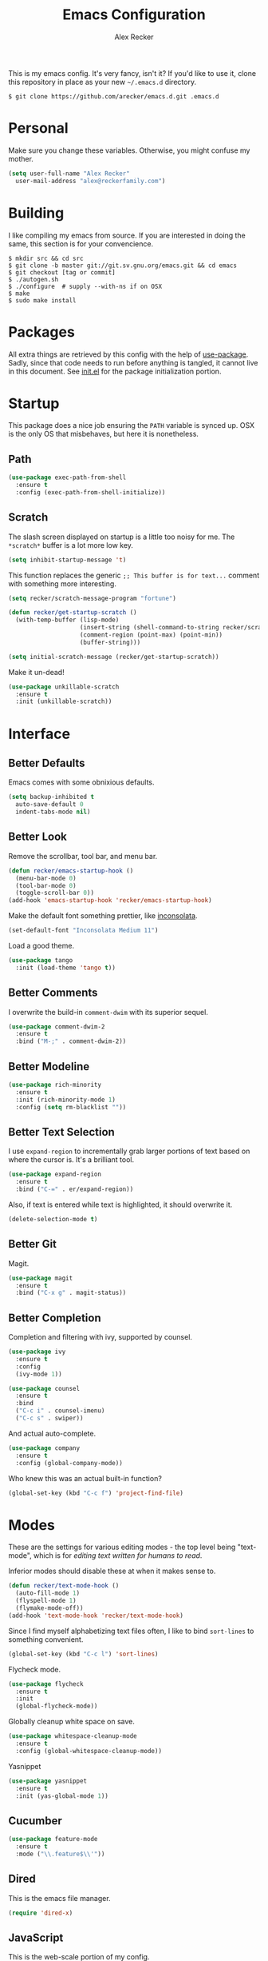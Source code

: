 #+TITLE: Emacs Configuration
#+AUTHOR: Alex Recker

This is my emacs config.  It's very fancy, isn't it?  If you'd like to
use it, clone this repository in place as your new =~/.emacs.d=
directory.

#+BEGIN_EXAMPLE
  $ git clone https://github.com/arecker/emacs.d.git .emacs.d
#+END_EXAMPLE

* Personal
  
Make sure you change these variables.  Otherwise, you might confuse my
mother.
  
#+BEGIN_SRC emacs-lisp
  (setq user-full-name "Alex Recker"
	user-mail-address "alex@reckerfamily.com")
#+END_SRC

* Building

I like compiling my emacs from source.  If you are interested in doing
the same, this section is for your convencience.

#+BEGIN_EXAMPLE
  $ mkdir src && cd src
  $ git clone -b master git://git.sv.gnu.org/emacs.git && cd emacs
  $ git checkout [tag or commit]
  $ ./autogen.sh
  $ ./configure  # supply --with-ns if on OSX
  $ make
  $ sudo make install
#+END_EXAMPLE

* Packages

All extra things are retrieved by this config with the help of
[[https://github.com/jwiegley/use-package][use-package]].  Sadly, since that code needs to run before anything is
tangled, it cannot live in this document.  See [[file:init.el][init.el]] for the package
initialization portion.

* Startup

This package does a nice job ensuring the =PATH= variable is synced
up.  OSX is the only OS that misbehaves, but here it is nonetheless.

** Path

#+BEGIN_SRC emacs-lisp
  (use-package exec-path-from-shell
    :ensure t
    :config (exec-path-from-shell-initialize))
#+END_SRC

** Scratch

The slash screen displayed on startup is a little too noisy for me.
The =*scratch*= buffer is a lot more low key.

#+BEGIN_SRC emacs-lisp
  (setq inhibit-startup-message 't)
#+END_SRC

This function replaces the generic =;; This buffer is for text...=
comment with something more interesting.

#+BEGIN_SRC emacs-lisp
  (setq recker/scratch-message-program "fortune")

  (defun recker/get-startup-scratch ()
    (with-temp-buffer (lisp-mode)
                      (insert-string (shell-command-to-string recker/scratch-message-program))
                      (comment-region (point-max) (point-min))
                      (buffer-string)))

  (setq initial-scratch-message (recker/get-startup-scratch))
#+END_SRC

Make it un-dead!

#+BEGIN_SRC emacs-lisp
  (use-package unkillable-scratch
    :ensure t
    :init (unkillable-scratch))
#+END_SRC

* Interface

** Better Defaults
   
Emacs comes with some obnixious defaults.

#+BEGIN_SRC emacs-lisp
  (setq backup-inhibited t
	auto-save-default 0
	indent-tabs-mode nil)
#+END_SRC

** Better Look

Remove the scrollbar, tool bar, and menu bar.

#+BEGIN_SRC emacs-lisp
  (defun recker/emacs-startup-hook ()
    (menu-bar-mode 0)
    (tool-bar-mode 0)
    (toggle-scroll-bar 0))
  (add-hook 'emacs-startup-hook 'recker/emacs-startup-hook)
#+END_SRC

Make the default font something prettier, like [[http://levien.com/type/myfonts/inconsolata.html][inconsolata]].

#+BEGIN_SRC emacs-lisp
  (set-default-font "Inconsolata Medium 11")
#+END_SRC

Load a good theme.

#+BEGIN_SRC emacs-lisp
  (use-package tango
    :init (load-theme 'tango t))
#+END_SRC

** Better Comments

I overwrite the build-in =comment-dwim= with its superior sequel.

#+BEGIN_SRC emacs-lisp
  (use-package comment-dwim-2
    :ensure t
    :bind ("M-;" . comment-dwim-2))
#+END_SRC

** Better Modeline

#+BEGIN_SRC emacs-lisp
  (use-package rich-minority
    :ensure t
    :init (rich-minority-mode 1)
    :config (setq rm-blacklist ""))
#+END_SRC

** Better Text Selection

I use =expand-region= to incrementally grab larger portions of text
based on where the cursor is.  It's a brilliant tool.

#+BEGIN_SRC emacs-lisp
  (use-package expand-region
    :ensure t
    :bind ("C-=" . er/expand-region))
#+END_SRC

Also, if text is entered while text is highlighted, it should
overwrite it.

#+BEGIN_SRC emacs-lisp
  (delete-selection-mode t)
#+END_SRC

** Better Git

Magit.

#+BEGIN_SRC emacs-lisp
  (use-package magit
    :ensure t
    :bind ("C-x g" . magit-status))
#+END_SRC

** Better Completion

Completion and filtering with ivy, supported by counsel.

#+BEGIN_SRC emacs-lisp
  (use-package ivy
    :ensure t
    :config
    (ivy-mode 1))

  (use-package counsel
    :ensure t
    :bind
    ("C-c i" . counsel-imenu)
    ("C-c s" . swiper))
#+END_SRC

And actual auto-complete.

#+BEGIN_SRC emacs-lisp
  (use-package company
    :ensure t
    :config (global-company-mode))
#+END_SRC

Who knew this was an actual built-in function?

#+BEGIN_SRC emacs-lisp
  (global-set-key (kbd "C-c f") 'project-find-file)
#+END_SRC

* Modes

These are the settings for various editing modes - the top level being
"text-mode", which is for /editing text written for humans to read/.

Inferior modes should disable these at when it makes sense to.

#+BEGIN_SRC emacs-lisp
  (defun recker/text-mode-hook ()
    (auto-fill-mode 1)
    (flyspell-mode 1)
    (flymake-mode-off))
  (add-hook 'text-mode-hook 'recker/text-mode-hook)
#+END_SRC

Since I find myself alphabetizing text files often, I like to bind
=sort-lines= to something convenient.

#+BEGIN_SRC emacs-lisp
  (global-set-key (kbd "C-c l") 'sort-lines)
#+END_SRC

Flycheck mode.

#+BEGIN_SRC emacs-lisp
  (use-package flycheck
    :ensure t
    :init
    (global-flycheck-mode))
#+END_SRC

Globally cleanup white space on save.

#+BEGIN_SRC emacs-lisp
  (use-package whitespace-cleanup-mode
    :ensure t
    :config (global-whitespace-cleanup-mode))
#+END_SRC

Yasnippet

#+BEGIN_SRC emacs-lisp
  (use-package yasnippet
    :ensure t
    :init (yas-global-mode 1))
#+END_SRC

** Cucumber

#+BEGIN_SRC emacs-lisp
  (use-package feature-mode
    :ensure t
    :mode ("\\.feature$\\'"))
#+END_SRC

** Dired

This is the emacs file manager.

#+BEGIN_SRC emacs-lisp
  (require 'dired-x)
#+END_SRC

** JavaScript

This is the web-scale portion of my config.

#+BEGIN_SRC emacs-lisp
  (setq js-indent-level 2)

  (use-package flymake-json
    :ensure t
    :init (add-hook 'js-mode-hook 'flymake-json-maybe-load))
#+END_SRC

** Python

Install these pip dependencies.

#+BEGIN_SRC sh
  pip install jedi flake8 importmagic autopep9 yapf
#+END_SRC

Let Elpy do it's thing.

#+BEGIN_SRC emacs-lisp
  (use-package elpy
    :ensure t
    :init (elpy-enable))
#+END_SRC

** Ruby
   
These are very much a work in progress.  I know about as much about
ruby as I know about scented candles and professional football.

#+BEGIN_SRC emacs-lisp
  (setq ruby-deep-indent-paren nil)
#+END_SRC

** Terminal

I'm a simple man, and I use a simple shell.

#+BEGIN_SRC emacs-lisp
  (defun recker/ansi-term ()
    (interactive)
    (ansi-term "/bin/bash"))
  (global-set-key (kbd "C-c e") 'eshell)
  (global-set-key (kbd "C-x t") 'recker/ansi-term)
#+END_SRC

The terminal buffer should be killed on exit.
   
#+BEGIN_SRC emacs-lisp
  (defadvice term-handle-exit
      (after term-kill-buffer-on-exit activate)
    (kill-buffer))
#+END_SRC

Aliases for eshell

#+BEGIN_SRC emacs-lisp
  (defalias 'ff #'find-file)
#+END_SRC

** YAML

YAML is so hip and cool.

#+BEGIN_SRC emacs-lisp
  (use-package flymake-yaml
    :ensure t)

  (use-package indent-guide
    :ensure t)

  (use-package yaml-mode
    :ensure t
    :mode ("\\.yml\\'" "\\.sls\\'")
    :init
    (add-hook 'yaml-mode-hook 'turn-off-auto-fill)
    (add-hook 'yaml-mode-hook 'flymake-yaml-load)
    (add-hook 'yaml-mode-hook 'indent-guide-mode))
#+END_SRC

* Org

Org is love.  Org is life.

** General

#+BEGIN_SRC emacs-lisp
  (use-package "org"
    :ensure t
    :pin "org"
    :init (add-hook 'org-mode-hook 'org-indent-mode)
    :config (org-babel-do-load-languages
             'org-babel-load-languages
             '((python . t)
               (lisp . t)
               (ditaa . t)
               (ruby . t)
               (shell . t)
               (java . t)
               (js . t)
               (C . t)))
    :bind (("C-c a" . org-agenda)
           ("C-c c" . org-capture)))

  (use-package ox-jira
    :ensure t)
#+END_SRC

** Blog

My [[https://alexrecker.com/][blog]] is generated from 100% org mode publishing.  For any of this
to work, the project needs to be cloned to =~/git/blog=.  But that's
/my/ blog, so there's no reason you would need to publish a copy of
it, right?  It's not like you are a psycho who would do that, right?

*** Dependencies

Use this package to make source pretty.  Or just leave the CSS classes
in case I want to add a theme some day.

#+BEGIN_SRC emacs-lisp
  (use-package "htmlize"
    :ensure t
    :config (setq org-html-htmlize-output-type 'css))
#+END_SRC

Also, I need the rss publishing function found in this package.  It
doesn't play well with org mode.  May have to =org-reload= and clear
out your =elpa= folder a few times.

#+BEGIN_SRC emacs-lisp
  (use-package "org-plus-contrib"
    :ensure t
    :pin "org")
#+END_SRC

*** Partials

#+NAME: preamble
#+BEGIN_EXAMPLE
  <nav>
    <a href="/index.html">Home</a>
     <div style="float: right;">
      <a href="./pdfs/slug.pdf">PDF</a>
      &nbsp;&nbsp;
      <a href="./txt/slug.txt">TXT</a>
    </div>
  </nav>
#+END_EXAMPLE

#+NAME: comments
#+BEGIN_EXAMPLE
  <div id="disqus_thread"></div>
  <script>
   (function() {
       var d = document, s = d.createElement('script');
       s.src = '//alexrecker.disqus.com/embed.js';
       s.setAttribute('data-timestamp', +new Date());
       (d.head || d.body).appendChild(s);
   })();
  </script>
  <noscript>
    Please enable JavaScript to view the
    <a href="https://disqus.com/?ref_noscript" rel="nofollow">
    comments powered by Disqus.
    </a>
  </noscript>
#+END_EXAMPLE

#+NAME: analytics
#+BEGIN_EXAMPLE
  <script>
   (function(i,s,o,g,r,a,m){i['GoogleAnalyticsObject']=r;i[r]=i[r]||function(){
       (i[r].q=i[r].q||[]).push(arguments)},i[r].l=1*new Date();a=s.createElement(o),
			    m=s.getElementsByTagName(o)[0];a.async=1;a.src=g;m.parentNode.insertBefore(a,m)
   })(window,document,'script','//www.google-analytics.com/analytics.js','ga');
   ga('create', 'UA-42540208-6', 'alexrecker.com');
   ga('send', 'pageview');
  </script>
#+END_EXAMPLE

#+NAME: head-extra
#+BEGIN_EXAMPLE
  <link rel="stylesheet" href="./css/lora.css" />
  <link rel="stylesheet" href="./css/site.css" />
  <script type="text/javascript" src="/js/app.js"></script>
#+END_EXAMPLE

*** Environments

Initialize the publishing a list.

#+BEGIN_SRC emacs-lisp
  (setq-default org-publish-project-alist '())
#+END_SRC

This function will generate the publishing components.

#+BEGIN_SRC emacs-lisp :var comments=comments analytics=analytics head-extra=head-extra preamble=preamble
  (defun recker/add-blog-project (suffix pubdir analyticsp commentsp)
    (let ((comments (if commentsp comments nil))
          (analytics (if analyticsp analytics nil)))

      ;; index
      (add-to-list 'org-publish-project-alist
                   `(,(concat "blog-index-" suffix)
                     :base-directory "~/git/blog"
                     :exclude ".*"
                     :html-doctype "html5"
                     :html-head-extra ,(concat head-extra)
                     :html-postamble ,(concat analytics)
                     :include ("index.org")
                     :publishing-directory ,(concat pubdir)
                     :publishing-function org-html-publish-to-html
                     :section-numbers nil
                     :with-tags nil
                     :with-toc nil
                     ))

      ;; posts
      (add-to-list 'org-publish-project-alist
                   `(,(concat "blog-posts-" suffix)
                     :base-directory "~/git/blog"
                     :base-extension "org"
                     :exclude "index.org\\|README.org"
                     :html-doctype "html5"
                     :html-head-extra ,(concat head-extra)
                     :html-preamble (lambda (options)
                                      (let ((slug (file-name-base (buffer-file-name))))
                                        (replace-regexp-in-string "slug" slug ,(concat preamble))))
                     :html-postamble ,(concat comments analytics)
                     :publishing-directory ,(concat pubdir)
                     :publishing-function org-html-publish-to-html
                     :recursive t
                     :section-numbers nil
                     :with-toc nil
                     ))

      ;; posts-pdf
      (add-to-list 'org-publish-project-alist
                   `(,(concat "blog-posts-pdf-" suffix)
                     :base-directory "~/git/blog"
                     :base-extension "org"
                     :exclude "index.org\\|README.org"
                     :publishing-directory ,(concat pubdir "/pdfs")
                     :publishing-function org-latex-publish-to-pdf
                     :recursive t
                     :section-numbers nil
                     :with-toc nil
                     ))

      ;; posts-txt
      (add-to-list 'org-publish-project-alist
                   `(,(concat "blog-posts-txt-" suffix)
                     :base-directory "~/git/blog"
                     :base-extension "org"
                     :exclude "index.org\\|README.org"
                     :publishing-directory ,(concat pubdir "/txt")
                     :publishing-function org-ascii-publish-to-ascii
                     :recursive t
                     :section-numbers nil
                     :with-toc nil
                     ))

      ;; posts-static
      (add-to-list 'org-publish-project-alist
                   `(,(concat "blog-static-" suffix)
                     :base-directory "~/git/blog"
                     :base-extension "txt\\|css\\|js\\|png\\|jpg\\|gif\\|pdf\\|mp3\\|ogg\\|swf"
                     :publishing-directory ,(concat pubdir)
                     :publishing-function org-publish-attachment
                     :recursive t
                     ))

      ;; rss
      (add-to-list 'org-publish-project-alist
                   `(,(concat "blog-rss-" suffix)
                     :base-directory "~/git/blog"
                     :base-extension "org"
                     :exclude ".*"
                     :exclude-tags ("noexport" "norss")
                     :include ("index.org")
                     :html-link-home "http://alexrecker.com"
                     :html-link-use-abs-url t
                     :publishing-directory ,(concat pubdir "/feed/")
                     :publishing-function (org-rss-publish-to-rss)
                     ))

      ;; everything
      (add-to-list 'org-publish-project-alist
                   `(,(concat "blog-" suffix)
                     :components ,(mapcar (lambda (p) (concat p "-" suffix))
                                          '("blog-index"
                                            "blog-posts"
                                            "blog-posts-pdf"
                                            "blog-posts-txt"
                                            "blog-static"
                                            "blog-rss"))))))


  (recker/add-blog-project "testing" "/tmp/testing.alexrecker.com" nil nil)
  (recker/add-blog-project "production" "/tmp/alexrecker.com" 't 't)
#+END_SRC

* Gnus

Gnus has a steep learning curve, and learning to incorporate this
mysterious program has proven to be an emotional roller coaster. I’m
not even sure I know enough about it to say “it’s worth it”, but
hopefully this will help you with your own journey.

** Better Folders

Gnus creates a bunch of folders in your home directory that, as far as
I can tell, are not needed outside of gnus. These settings will hide
them all in =~/.gnus=, which will serve as our convenient nuke-point if
things ever go south while playing around.

Yes - =nnfolder-directory= is really needed. Whether this is a bug or
not, the redundancy is intentional.

#+BEGIN_SRC emacs-lisp
  (setq gnus-home-directory "~/.gnus"
	nnfolder-directory "~/.gnus/Mail/archive"
	message-directory "~/.gnus/Mail"
	nndraft-directory "~/.gnus/Drafts")
#+END_SRC

** Better Startup

Gnus requires a “primary method” from which you obtain
news. Unfortunately, the program kind of explodes if this isn’t set,
which proves to be kind of a pain when you want to poke around and set
up things interactively.

Here’s my workaround - set the primary method to a dummy protocol that
will immediately come back. In our case, this is a blank nnml stream.

#+BEGIN_SRC emacs-lisp
  (setq gnus-select-method '(nnml ""))
#+END_SRC

Default on topic mode, since it’s more helpful.

#+BEGIN_SRC emacs-lisp
  (add-hook 'gnus-group-mode-hook 'gnus-topic-mode)
#+END_SRC

** News

Use gmane to follow news, mailers, and tons of other syndicated
things.  There are even comics.

#+BEGIN_SRC emacs-lisp
  (setq gnus-secondary-select-methods
	'((nntp "news.gmane.org")))
#+END_SRC

** Reading Mail

Read mail from gmail.  Rely on =~/.authinfo= for authentication (emacs
will prompt for this info if it is empty).

#+BEGIN_SRC emacs-lisp
  (add-to-list 'gnus-secondary-select-methods
               '(nnimap "personal"
                        (nnimap-address "imap.gmail.com")
                        (nnimap-server-port "imaps")
                        (nnimap-stream ssl)
                        (nnmail-expiry-target "nnimap+gmail:[Gmail]/Trash")
                        (nnmail-expiry-wait immediate)))
#+END_SRC

** Sending Mail

To facilitate multiple accounts, this config leverages =msmtp=, which
will toggle smtp credentials based on the =FROM= header of the
outgoing message.

The emacs side will require you add [[https://www.gnu.org/software/emacs/manual/html_node/gnus/Posting-Styles.html][posting styles]] - namely the
=address= property.  I do this interactively through the customize
menu, since putting it here never seems to stick.

Lastly, we just configure emacs to call =msmtp= with our config file.

#+BEGIN_SRC emacs-lisp
     (setq  message-send-mail-function 'message-send-mail-with-sendmail
            sendmail-program "msmtp"
            message-sendmail-f-is-evil 't
            gnus-message-archive-group nil
            message-sendmail-extra-arguments '("--read-envelope-from"))
#+END_SRC

These are here just to keep emacs from prompting us for server
credentials it won't even use.

#+BEGIN_SRC emacs-lisp
  (setq smtpmail-smtp-server "smtp.gmail.com"
        smtpmail-smtp-service 587)
#+END_SRC

** Composing Mail

Automatically sign emails with my PGP key.

#+BEGIN_SRC emacs-lisp
  (add-hook 'gnus-message-setup-hook 'mml-secure-message-sign-pgpmime)
#+END_SRC

Turn on org mode, so I can make tables and lists like a fancy boy.

#+BEGIN_SRC emacs-lisp
  (add-hook 'message-mode-hook 'turn-on-orgtbl)
  (add-hook 'message-mode-hook 'turn-on-orgstruct++)
#+END_SRC

** Address Book

Collect addresses in bbdb.  This will prompt for a new entry while
sending mail.

#+BEGIN_SRC emacs-lisp
  (use-package "bbdb"
    :ensure t
    :config
    (setq bbdb-file "~/org/bbdb")
    :init
    (bbdb-mua-auto-update-init 'message)
    (setq bbdb-mua-auto-update-p 'query)
    (add-hook 'gnus-startup-hook 'bbdb-insinuate-gnus))
#+END_SRC

* Functions

These are miscellaneous functions that I've written (or plagiarized).

#+BEGIN_SRC emacs-lisp
  (defun recker/purge-buffers ()
    "Deletes all buffers except for *scratch*"
    (interactive)
    (let ((kill-if-not-scratch
           (lambda (b)
             (unless (string= (buffer-name b) "*scratch*")
               (kill-buffer b)))))
      (mapc kill-if-not-scratch (buffer-list))))

  (defun recker/load-file-if-exists (file)
    (let ((path (expand-file-name file)))
      (if (file-exists-p path)
	  (load-file path))))

  (defun recker/unfill-region (beg end)
    "Unfill the region, joining text paragraphs into a single
              logical line.  This is useful, e.g., for use with
              `visual-line-mode'."
    (interactive "*r")
    (let ((fill-column (point-max)))
      (fill-region beg end)))

  (defun recker/run-current-file ()
    "Execute or compile the current file.
  For example, if the current buffer is the file x.pl,
  then it'll call “perl x.pl” in a shell.
  The file can be php, perl, python, ruby, javascript, bash, ocaml, vb, elisp.
  File suffix is used to determine what program to run.
  If the file is modified, ask if you want to save first. (This command always run the saved version.)
  If the file is emacs lisp, run the byte compiled version if exist."
    (interactive)
    (let (suffixMap fName fSuffix progName cmdStr)

      ;; a keyed list of file suffix to comand-line program path/name
      (setq suffixMap 
            '(("php" . "php")
              ;; ("coffee" . "coffee -p")
              ("pl" . "perl")
              ("py" . "python")
              ("rb" . "ruby")
              ("js" . "node")             ; node.js
              ("sh" . "bash")
              ("ml" . "ocaml")
              ("vbs" . "cscript")))
      (setq fName (buffer-file-name))
      (setq fSuffix (file-name-extension fName))
      (setq progName (cdr (assoc fSuffix suffixMap)))
      (setq cmdStr (concat progName " \""   fName "\""))

      (when (buffer-modified-p)
	(progn 
          (when (y-or-n-p "Buffer modified. Do you want to save first?")
            (save-buffer) ) ) )

      (if (string-equal fSuffix "el") ; special case for emacs lisp
          (progn 
            (load (file-name-sans-extension fName)))
	(if progName
            (progn
              (message "Running…")
              ;; (message progName)
              (shell-command cmdStr "*run-current-file output*" ))
          (message "No recognized program file suffix for this file.")))
      ))

  (defun recker/org-scratch ()
    "Open a org mode *scratch* pad."
    (interactive)
    (switch-to-buffer "*org scratch*")
    (org-mode)
    (insert "#+TITLE: Org Scratch")
    (newline)
    (newline))
#+END_SRC

Likewise, miscellaneous key-bindings.

#+BEGIN_SRC emacs-lisp
  (global-set-key (kbd "C-c b") 'browse-url)
  (global-set-key (kbd "C-x k") 'kill-this-buffer)
  (global-set-key (kbd "C-x C-k k") 'kill-buffer)
  (global-set-key (kbd "C-c o") 'recker/org-scratch)
#+END_SRC

* Local

For any secrets or lispy changes you are testing out for the day, I
find it conenvient to keep those [[file:lisp/][here]].  This function loads all =.el=
files found there.

#+BEGIN_SRC emacs-lisp
  (defun recker/load-directory (dir)
    (let ((load-it (lambda (f)
                     (load-file (concat (file-name-as-directory dir) f)))
                   ))
      (mapc load-it (directory-files dir nil "\\.el$"))))
  (recker/load-directory "~/.emacs.d/lisp/")
#+END_SRC
